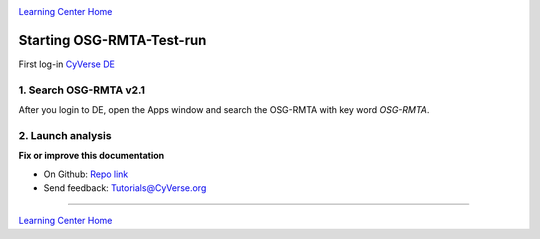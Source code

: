 |CyVerse logo|_

|Home_Icon|_
`Learning Center Home <http://learning.cyverse.org/>`_

**Starting OSG-RMTA-Test-run**
---------------------------

First log-in `CyVerse DE <https://de.cyverse.org/de/>`_

1. Search OSG-RMTA v2.1
========================

After you login to DE, open the Apps window and search the OSG-RMTA with key word `OSG-RMTA`. 

2. Launch analysis
==================

**Fix or improve this documentation**

- On Github: `Repo link <https://github.com/CyVerse-learning-materials/sciapps_guide>`_
- Send feedback: `Tutorials@CyVerse.org <Tutorials@CyVerse.org>`_

----

|Home_Icon|_
`Learning Center Home <http://learning.cyverse.org/>`_

.. |CyVerse logo| image:: ../img/cyverse_rgb.png
    :width: 500
    :height: 100
.. _CyVerse logo: http://learning.cyverse.org/
.. |Home_Icon| image:: ../img/homeicon.png
    :width: 25
    :height: 25
.. _Home_Icon: http://learning.cyverse.org/

